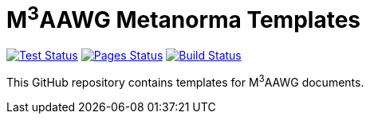 = M^3^AAWG Metanorma Templates

image:https://github.com/metanorma/mn-templates-m3aawg/workflows/test/badge.svg["Test Status", link="https://github.com/metanorma/mn-templates-m3aawg/actions/workflows/test.yml"]
image:https://github.com/metanorma/mn-templates-m3aawg/workflows/pages/badge.svg["Pages Status", link="https://github.com/metanorma/mn-templates-m3aawg/actions/workflows/pages.yml"]
image:https://github.com/metanorma/mn-templates-m3aawg/workflows/docker/badge.svg["Build Status", link="https://github.com/metanorma/mn-templates-m3aawg/actions/workflows/docker.yml"]

This GitHub repository contains templates for M^3^AAWG documents.
